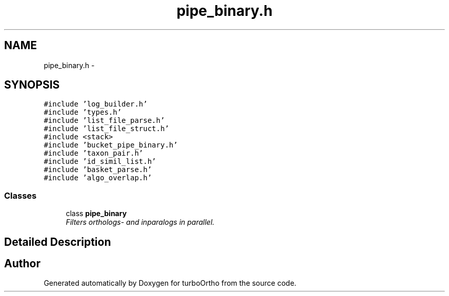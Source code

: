 .TH "pipe_binary.h" 3 "Sat Dec 31 2011" "Version 0.9.7.6" "turboOrtho" \" -*- nroff -*-
.ad l
.nh
.SH NAME
pipe_binary.h \- 
.SH SYNOPSIS
.br
.PP
\fC#include 'log_builder.h'\fP
.br
\fC#include 'types.h'\fP
.br
\fC#include 'list_file_parse.h'\fP
.br
\fC#include 'list_file_struct.h'\fP
.br
\fC#include <stack>\fP
.br
\fC#include 'bucket_pipe_binary.h'\fP
.br
\fC#include 'taxon_pair.h'\fP
.br
\fC#include 'id_simil_list.h'\fP
.br
\fC#include 'basket_parse.h'\fP
.br
\fC#include 'algo_overlap.h'\fP
.br

.SS "Classes"

.in +1c
.ti -1c
.RI "class \fBpipe_binary\fP"
.br
.RI "\fIFilters orthologs- and inparalogs in parallel. \fP"
.in -1c
.SH "Detailed Description"
.PP 

.SH "Author"
.PP 
Generated automatically by Doxygen for turboOrtho from the source code.
